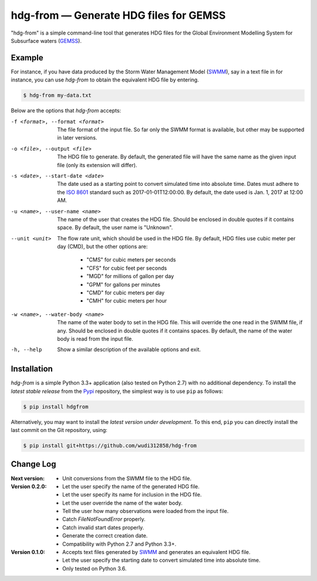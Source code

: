 hdg-from |---| Generate HDG files for GEMSS
===========================================

.. image:: https://img.shields.io/pypi/v/hdgfrom.svg
   :target: https://pypi.python.org/pypi/hdgfrom

"hdg-from" is a simple command-line tool that generates HDG files for
the Global Environment Modelling System for Subsurface waters
(GEMSS_).

Example
-------

For instance, if you have data produced by the Storm Water
Management Model (SWMM_), say in a text file in for instance, you can
use `hdg-from` to obtain the equivalent HDG file by entering.

.. code-block:: console

    $ hdg-from my-data.txt

Below are the options that `hdg-from` accepts:

-f <format>, --format <format>

    The file format of the input file. So far only the SWMM format is
    available, but other may be supported in later versions.

-o <file>, --output <file>

    The HDG file to generate. By default, the generated file will have
    the same name as the given input file (only its extension will
    differ).

-s <date>, --start-date <date>

    The date used as a starting point to convert simulated time into
    absolute time. Dates must adhere to the `ISO 8601`_ standard such
    as 2017-01-01T12:00:00. By default, the date used is Jan. 1, 2017
    at 12:00 AM.

-u <name>, --user-name <name>

    The name of the user that creates the HDG file. Should be enclosed
    in double quotes if it contains space. By default, the user name
    is "Unknown".

--unit <unit>

    The flow rate unit, which should be used in the HDG file. By
    default, HDG files use cubic meter per day (CMD), but the other options
    are:

     - "CMS" for cubic meters per seconds
     - "CFS" for cubic feet per seconds
     - "MGD" for millions of gallon per day
     - "GPM" for gallons per minutes
     - "CMD" for cubic meters per day
     - "CMH" for cubic meters per hour

-w <name>, --water-body <name>

    The name of the water body to set in the HDG file. This will
    override the one read in the SWMM file, if any. Should be enclosed
    in double quotes if it contains spaces. By default, the name of
    the water body is read from the input file.

-h, --help

    Show a similar description of the available options and exit.


Installation
------------

`hdg-from` is a simple Python 3.3+ application (also tested on Python
2.7) with no additional dependency. To install the *latest stable
release* from the Pypi_ repository, the simplest way is to use ``pip``
as follows:

.. code-block:: console

   $ pip install hdgfrom

Alternatively, you may want to install the *latest version under
development*. To this end, ``pip`` you can directly install the last
commit on the Git repository, using:

.. code-block:: console

   $ pip install git+https://github.com/wudi312858/hdg-from


Change Log
----------
:Next version:
 - Unit conversions from the SWMM file to the HDG file.

:Version 0.2.0:
 - Let the user specify the name of the generated HDG file.
 - Let the user specify its name for inclusion in the HDG file.
 - Let the user override the name of the water body.
 - Tell the user how many observations were loaded from the input
   file.
 - Catch `FileNotFoundError` properly.
 - Catch invalid start dates properly.
 - Generate the correct creation date.
 - Compatibility with Python 2.7 and Python 3.3+.

:Version 0.1.0:
 - Accepts text files generated by SWMM_ and generates an equivalent
   HDG file.
 - Let the user specify the starting date to convert simulated time
   into absolute time.
 - Only tested on Python 3.6.

.. |---| unicode:: U+2014

.. _GEMSS: http://gemss.com/gemss.html
.. _SWMM: https://en.wikipedia.org/wiki/Storm_Water_Management_Model
.. _sources: https://github.com/wudi312858/hdg-from/archive/master.zip
.. _PIP: https://en.wikipedia.org/wiki/Pip_(package_manager)
.. _`ISO 8601`: https://en.wikipedia.org/wiki/ISO_8601
.. _Pypi: https://pypi.python.org/pypi
